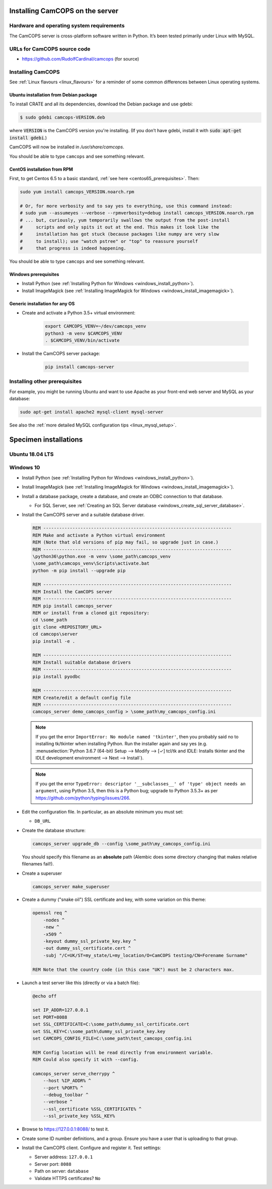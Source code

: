 ..  docs/source/server/server_installation.rst

..  Copyright (C) 2012-2018 Rudolf Cardinal (rudolf@pobox.com).
    .
    This file is part of CamCOPS.
    .
    CamCOPS is free software: you can redistribute it and/or modify
    it under the terms of the GNU General Public License as published by
    the Free Software Foundation, either version 3 of the License, or
    (at your option) any later version.
    .
    CamCOPS is distributed in the hope that it will be useful,
    but WITHOUT ANY WARRANTY; without even the implied warranty of
    MERCHANTABILITY or FITNESS FOR A PARTICULAR PURPOSE. See the
    GNU General Public License for more details.
    .
    You should have received a copy of the GNU General Public License
    along with CamCOPS. If not, see <http://www.gnu.org/licenses/>.

.. _server_installation:

Installing CamCOPS on the server
================================

Hardware and operating system requirements
------------------------------------------

The CamCOPS server is cross-platform software written in Python. It’s been
tested primarily under Linux with MySQL.

URLs for CamCOPS source code
----------------------------

- https://github.com/RudolfCardinal/camcops (for source)

.. TODO: https://pypi.io/project/XXX/ (for pip install XXX)

Installing CamCOPS
------------------

See :ref:`Linux flavours <linux_flavours>` for a reminder of some common
differences between Linux operating systems.

Ubuntu installation from Debian package
~~~~~~~~~~~~~~~~~~~~~~~~~~~~~~~~~~~~~~~

To install CRATE and all its dependencies, download the Debian package and use
gdebi:

.. code-block:: bash

    $ sudo gdebi camcops-VERSION.deb

where :code:`VERSION` is the CamCOPS version you're installing.
(If you don’t have gdebi, install it with :code:`sudo apt-get install gdebi`.)

CamCOPS will now be installed in `/usr/share/camcops`.

You should be able to type ``camcops`` and see something relevant.

CentOS installation from RPM
~~~~~~~~~~~~~~~~~~~~~~~~~~~~

First, to get Centos 6.5 to a basic standard, :ref:`see here
<centos65_prerequisites>`. Then:

.. code-block:: bash

    sudo yum install camcops_VERSION.noarch.rpm

    # Or, for more verbosity and to say yes to everything, use this command instead:
    # sudo yum --assumeyes --verbose --rpmverbosity=debug install camcops_VERSION.noarch.rpm
    # ... but, curiously, yum temporarily swallows the output from the post-install
    #     scripts and only spits it out at the end. This makes it look like the
    #     installation has got stuck (because packages like numpy are very slow
    #     to install); use "watch pstree" or "top" to reassure yourself
    #     that progress is indeed happening.

You should be able to type ``camcops`` and see something relevant.

Windows prerequisites
~~~~~~~~~~~~~~~~~~~~~

- Install Python (see :ref:`Installing Python for Windows
  <windows_install_python>`).

- Install ImageMagick (see :ref:`Installing ImageMagick for Windows
  <windows_install_imagemagick>`).

Generic installation for any OS
~~~~~~~~~~~~~~~~~~~~~~~~~~~~~~~

- Create and activate a Python 3.5+ virtual environment:

    .. code-block:: bash

        export CAMCOPS_VENV=~/dev/camcops_venv
        python3 -m venv $CAMCOPS_VENV
        . $CAMCOPS_VENV/bin/activate

- Install the CamCOPS server package:

    .. code-block:: bash

        pip install camcops-server

.. todo:: sort out MySQL dependencies and/or provide database driver advice

.. todo:: implement Windows service

Installing other prerequisites
------------------------------

For example, you might be running Ubuntu and want to use Apache as your
front-end web server and MySQL as your database:

.. code-block:: bash

    sudo apt-get install apache2 mysql-client mysql-server

See also the :ref:`more detailed MySQL configuration tips <linux_mysql_setup>`.


Specimen installations
======================

Ubuntu 18.04 LTS
----------------

.. todo:: write Ubuntu specimen installation



.. _server_installation_win10_specimen:

Windows 10
----------

- Install Python (see :ref:`Installing Python for Windows
  <windows_install_python>`).

- Install ImageMagick (see :ref:`Installing ImageMagick for Windows
  <windows_install_imagemagick>`).

- Install a database package, create a database, and create an ODBC connection
  to that database.

  - For SQL Server, see :ref:`Creating an SQL Server database
    <windows_create_sql_server_database>`.

- Install the CamCOPS server and a suitable database driver.

  .. code-block:: bat

    REM -----------------------------------------------------------------------
    REM Make and activate a Python virtual environment
    REM (Note that old versions of pip may fail, so upgrade just in case.)
    REM -----------------------------------------------------------------------
    \python36\python.exe -m venv \some_path\camcops_venv
    \some_path\camcops_venv\Scripts\activate.bat
    python -m pip install --upgrade pip

    REM -----------------------------------------------------------------------
    REM Install the CamCOPS server
    REM -----------------------------------------------------------------------
    REM pip install camcops_server
    REM or install from a cloned git repository:
    cd \some_path
    git clone <REPOSITORY_URL>
    cd camcops\server
    pip install -e .

    REM -----------------------------------------------------------------------
    REM Install suitable database drivers
    REM -----------------------------------------------------------------------
    pip install pyodbc

    REM -----------------------------------------------------------------------
    REM Create/edit a default config file
    REM -----------------------------------------------------------------------
    camcops_server demo_camcops_config > \some_path\my_camcops_config.ini

  .. note::

      If you get the error ``ImportError: No module named 'tkinter'``, then you
      probably said no to installing tk/tkinter when installing Python. Run the
      installer again and say yes (e.g. :menuselection:`Python 3.6.7 (64-bit)
      Setup --> Modify --> [✓] tcl/tk and IDLE: Installs tkinter and the IDLE
      development environment --> Next --> Install`).

  .. note::

      If you get the error ``TypeError: descriptor '__subclasses__' of 'type'
      object needs an argument``, using Python 3.5, then this is a Python bug;
      upgrade to Python 3.5.3+ as per
      https://github.com/python/typing/issues/266.

- Edit the configuration file. In particular, as an absolute minimum you must
  set:

  - ``DB_URL``

- Create the database structure:

  .. code-block:: bat

    camcops_server upgrade_db --config \some_path\my_camcops_config.ini

  You should specify this filename as an **absolute** path (Alembic does some
  directory changing that makes relative filenames fail!).

  .. todo:: Current Windows problems: SQL DELETE taking forever during
     ``upgrade_db``. Probably to do with constraints/triggers. Temporary
     workaround: use ``create_db`` instead. (However, the ``reindex`` command
     works fine.)

- Create a superuser

  .. code-block:: bat

    camcops_server make_superuser

- Create a dummy ("snake oil") SSL certificate and key, with some variation on
  this theme:

  .. code-block:: bat

    openssl req ^
        -nodes ^
        -new ^
        -x509 ^
        -keyout dummy_ssl_private_key.key ^
        -out dummy_ssl_certificate.cert ^
        -subj "/C=UK/ST=my_state/L=my_location/O=CamCOPS testing/CN=Forename Surname"

    REM Note that the country code (in this case "UK") must be 2 characters max.

- Launch a test server like this (directly or via a batch file):

  .. code-block:: bat

    @echo off

    set IP_ADDR=127.0.0.1
    set PORT=8088
    set SSL_CERTIFICATE=C:\some_path\dummy_ssl_certificate.cert
    set SSL_KEY=C:\some_path\dummy_ssl_private_key.key
    set CAMCOPS_CONFIG_FILE=C:\some_path\test_camcops_config.ini

    REM Config location will be read directly from environment variable.
    REM Could also specify it with --config.

    camcops_server serve_cherrypy ^
        --host %IP_ADDR% ^
        --port %PORT% ^
        --debug_toolbar ^
        --verbose ^
        --ssl_certificate %SSL_CERTIFICATE% ^
        --ssl_private_key %SSL_KEY%

- Browse to https://127.0.0.1:8088/ to test it.

- Create some ID number definitions, and a group. Ensure you have a user that
  is uploading to that group.

- Install the CamCOPS client. Configure and register it. Test settings:

  - Server address: ``127.0.0.1``
  - Server port: ``8088``
  - Path on server: ``database``
  - Validate HTTPS certificates? ``No``
